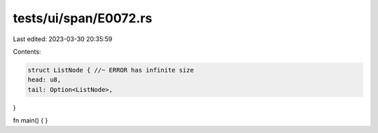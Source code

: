 tests/ui/span/E0072.rs
======================

Last edited: 2023-03-30 20:35:59

Contents:

.. code-block:: rs

    struct ListNode { //~ ERROR has infinite size
    head: u8,
    tail: Option<ListNode>,
}

fn main() {
}


